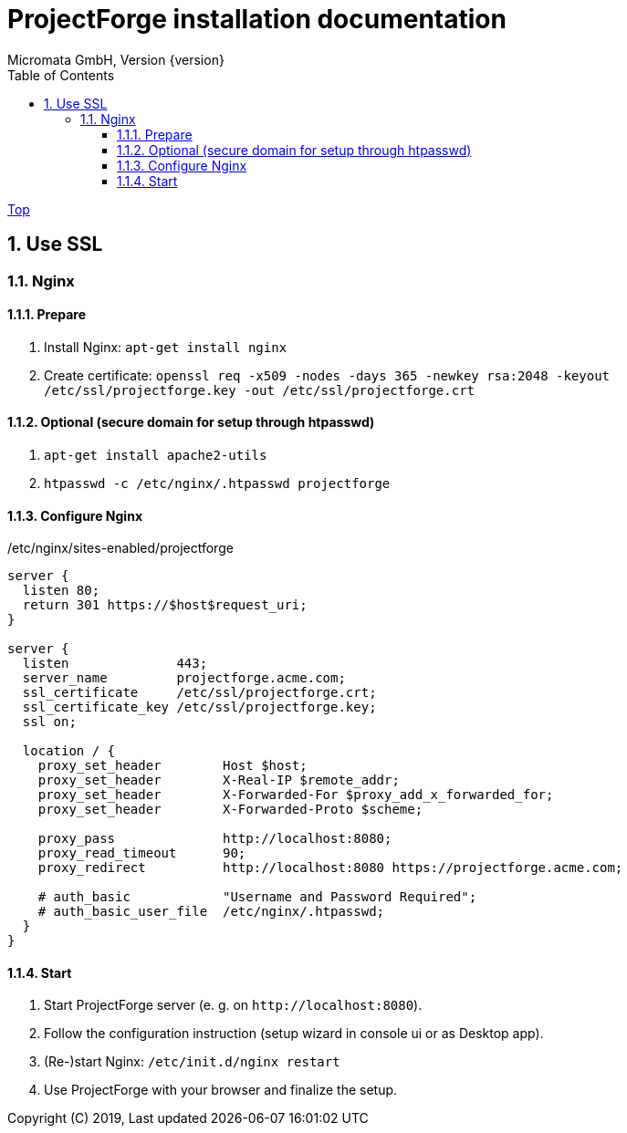 ProjectForge installation documentation
=======================================
Micromata GmbH, Version {version}
:toc:
:toclevels: 4

:last-update-label: Copyright (C) 2019, Last updated

ifdef::env-github,env-browser[:outfilesuffix: .adoc]
link:index{outfilesuffix}[Top]

:sectnums:

== Use SSL
=== Nginx
==== Prepare
1. Install Nginx: `apt-get install nginx`
2. Create certificate: `openssl req -x509 -nodes -days 365 -newkey rsa:2048 -keyout /etc/ssl/projectforge.key -out /etc/ssl/projectforge.crt`

==== Optional (secure domain for setup through htpasswd)
1. `apt-get install apache2-utils`
2. `htpasswd -c /etc/nginx/.htpasswd projectforge`

==== Configure Nginx

./etc/nginx/sites-enabled/projectforge
[source]
----
server {
  listen 80;
  return 301 https://$host$request_uri;
}

server {
  listen              443;
  server_name         projectforge.acme.com;
  ssl_certificate     /etc/ssl/projectforge.crt;
  ssl_certificate_key /etc/ssl/projectforge.key;
  ssl on;

  location / {
    proxy_set_header        Host $host;
    proxy_set_header        X-Real-IP $remote_addr;
    proxy_set_header        X-Forwarded-For $proxy_add_x_forwarded_for;
    proxy_set_header        X-Forwarded-Proto $scheme;

    proxy_pass              http://localhost:8080;
    proxy_read_timeout      90;
    proxy_redirect          http://localhost:8080 https://projectforge.acme.com;

    # auth_basic            "Username and Password Required";
    # auth_basic_user_file  /etc/nginx/.htpasswd;
  }
}
----

==== Start
1. Start ProjectForge server (e. g. on `http://localhost:8080`).
2. Follow the configuration instruction (setup wizard in console ui or as Desktop app).
3. (Re-)start Nginx: `/etc/init.d/nginx restart`
4. Use ProjectForge with your browser and finalize the setup.
